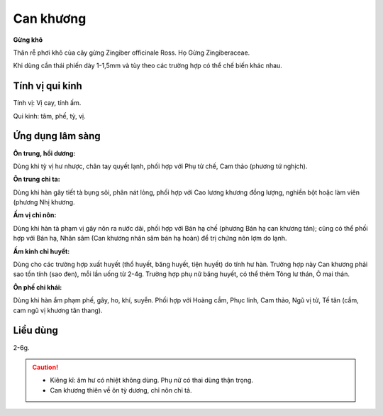 .. _plants_can_khuong:

##########
Can khương
##########

**Gừng khô**

Thân rễ phơi khô của cây gừng Zingiber officinale Ross. Họ Gừng
Zingiberaceae.

Khi dùng cần thái phiến dày 1-1,5mm và tùy theo các trường hợp có thể
chế biến khác nhau.

Tính vị qui kinh
================

Tính vị: Vị cay, tính ấm.

Qui kinh: tâm, phế, tỳ, vị.

Ứng dụng lâm sàng
=================

**Ôn trung, hồi dương:**

Dùng khi tỳ vị hư nhược, chân tay quyết lạnh,
phối hợp với Phụ tử chế, Cam thảo (phương tứ nghịch).

**Ôn trung chỉ ta:**

Dùng khi hàn gây tiết tà bụng sôi, phân nát lỏng,
phối hợp với Cao lương khương đồng lượng, nghiền bột hoặc làm viên
(phương Nhị khương.

**Ấm vị chỉ nôn:**

Dùng khi hàn tà phạm vị gây nôn ra nước dãi, phối hợp
với Bán hạ chế (phương Bán hạ can khương tán); cũng có thể phối hợp với
Bán hạ, Nhân sâm (Can khương nhân sâm bán hạ hoàn) để trị chứng nôn lợm
do lạnh.

**Ấm kinh chỉ huyết:**

Dùng cho các trường hợp xuất huyết (thổ huyết, băng
huyết, tiện huyết) do tính hư hàn. Trường hợp này Can khương phải sao
tồn tính (sao đen), mỗi lần uống từ 2-4g. Trường hợp phụ nữ băng huyết,
có thể thêm Tông lư thán, Ô mai thán.

**Ôn phế chỉ khái:**

Dùng khi hàn ẩm phạm phế, gây, ho, khí, suyễn. Phối
hợp với Hoàng cầm, Phục linh, Cam thảo, Ngũ vị tử, Tế tân (cầm, cam ngũ
vị khương tân thang).

Liều dùng
=========

2-6g.

.. caution::

    -   Kiêng kî: âm hư có nhiệt không dùng. Phụ nữ có thai dùng thận trọng.
    -   Can khương thiên về ôn tỳ dương, chỉ nôn chỉ tả.

